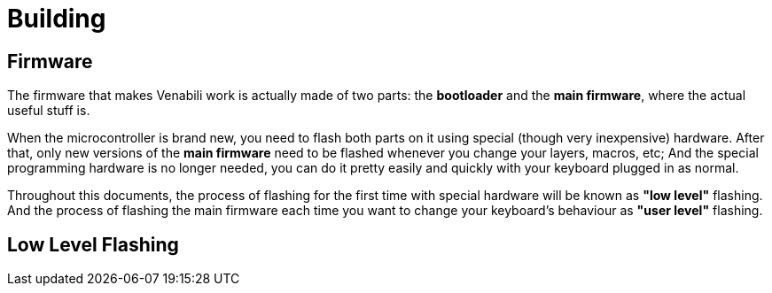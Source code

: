 = Building

== Firmware

The firmware that makes Venabili work is actually made of two parts:
the *bootloader* and the *main firmware*, where the actual useful stuff is.

When the microcontroller is brand new, you need to flash both parts on it using
special (though very inexpensive) hardware. After that, only new versions of the
*main firmware* need to be flashed whenever you change your layers, macros, etc;
And the special programming hardware is no longer needed, you can do it pretty
easily and quickly with your keyboard plugged in as normal.

Throughout this documents, the process of flashing for the first time with
special hardware will be known as *"low level"* flashing. And the process of
flashing the main firmware each time you want to change your keyboard's
behaviour as *"user level"* flashing.

== Low Level Flashing
